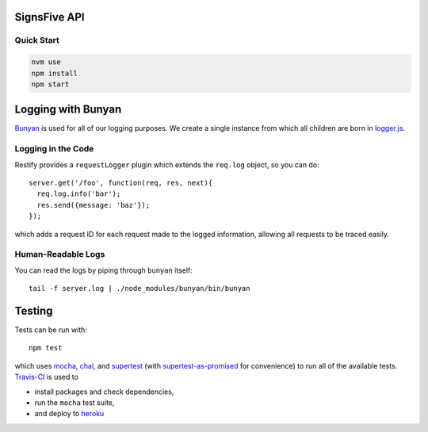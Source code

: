 SignsFive API
=============

Quick Start
-----------

.. code-block::

  nvm use
  npm install
  npm start

Logging with Bunyan
===================

`Bunyan <https://github.com/trentm/node-bunyan>`_ is used for all of our logging purposes. We create a single instance from which all children are born in `logger.js <logger.js>`_.

Logging in the Code
-------------------

Restify provides a ``requestLogger`` plugin which extends the ``req.log`` object, so you can do::

  server.get('/foo', function(req, res, next){
    req.log.info('bar');
    res.send({message: 'baz'});
  });

which adds a request ID for each request made to the logged information, allowing all requests to be traced easily.

Human-Readable Logs
-------------------

You can read the logs by piping through ``bunyan`` itself::

  tail -f server.log | ./node_modules/bunyan/bin/bunyan

Testing
=======

Tests can be run with::

  npm test

which uses `mocha <https://mochajs.org/>`_, `chai <http://chaijs.com/>`_, and `supertest <https://github.com/visionmedia/supertest>`_ (with `supertest-as-promised <https://github.com/WhoopInc/supertest-as-promised>`_ for convenience) to run all of the available tests. `Travis-CI <https://travis-ci.org/>`_ is used to

- install packages and check dependencies,
- run the ``mocha`` test suite,
- and deploy to `heroku <https://dashboard.heroku.com/>`_

